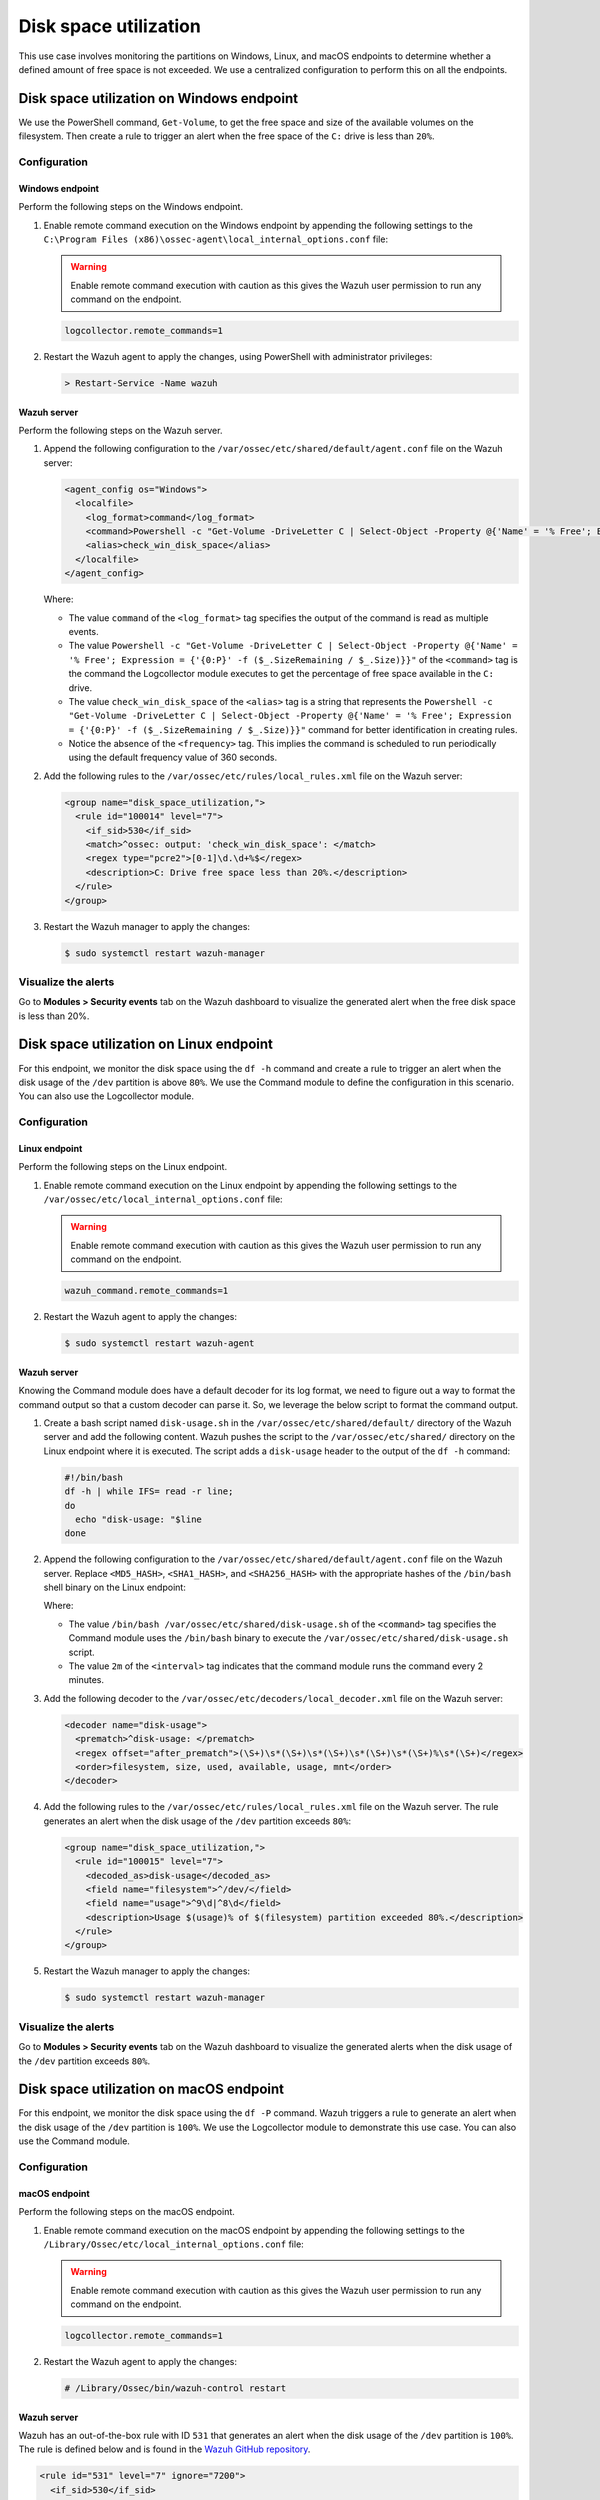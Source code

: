 .. Copyright (C) 2015, Wazuh, Inc.

.. meta::
    :description: 

Disk space utilization
======================

This use case involves monitoring the partitions on Windows, Linux, and macOS endpoints to determine whether a defined amount of free space is not exceeded. We use a centralized configuration to perform this on all the endpoints.

Disk space utilization on Windows endpoint
------------------------------------------

We use the PowerShell command, ``Get-Volume``, to get the free space and size of the available volumes on the filesystem. Then create a rule to trigger an alert when the free space of the ``C:`` drive is less than ``20%``.

Configuration
^^^^^^^^^^^^^

Windows endpoint
~~~~~~~~~~~~~~~~

Perform the following steps on the Windows endpoint.

#. Enable remote command execution on the Windows endpoint by appending the following settings to the ``C:\Program Files (x86)\ossec-agent\local_internal_options.conf`` file:

   .. warning:: Enable remote command execution with caution as this gives the Wazuh user permission to run any command on the endpoint.

   .. code-block:: xml

      logcollector.remote_commands=1

#. Restart the Wazuh agent to apply the changes, using PowerShell with administrator privileges:

   .. code-block:: PowerShell

      > Restart-Service -Name wazuh

Wazuh server
~~~~~~~~~~~~

Perform the following steps on the Wazuh server.

#. Append the following configuration to the ``/var/ossec/etc/shared/default/agent.conf`` file on the Wazuh server:

   .. code-block:: xml

      <agent_config os="Windows">
        <localfile>
          <log_format>command</log_format>
          <command>Powershell -c "Get-Volume -DriveLetter C | Select-Object -Property @{'Name' = '% Free'; Expression = {'{0:P}' -f ($_.SizeRemaining / $_.Size)}}"</command>
          <alias>check_win_disk_space</alias>
        </localfile>
      </agent_config>

   Where:

   - The value ``command`` of the ``<log_format>`` tag specifies the output of the command is read as multiple events.

   - The value ``Powershell -c "Get-Volume -DriveLetter C | Select-Object -Property @{'Name' = '% Free'; Expression = {'{0:P}' -f ($_.SizeRemaining / $_.Size)}}"`` of the ``<command>`` tag is the command the Logcollector module executes to get the percentage of free space available in the ``C:`` drive.

   - The value ``check_win_disk_space`` of the ``<alias>`` tag is a string that represents the ``Powershell -c "Get-Volume -DriveLetter C | Select-Object -Property @{'Name' = '% Free'; Expression = {'{0:P}' -f ($_.SizeRemaining / $_.Size)}}"`` command for better identification in creating rules.

   - Notice the absence of the ``<frequency>`` tag. This implies the command is scheduled to run periodically using the default frequency value of 360 seconds.

#. Add the following rules to the ``/var/ossec/etc/rules/local_rules.xml`` file on the Wazuh server:

   .. code-block:: xml

      <group name="disk_space_utilization,">
        <rule id="100014" level="7">
          <if_sid>530</if_sid>
          <match>^ossec: output: 'check_win_disk_space': </match>
          <regex type="pcre2">[0-1]\d.\d+%$</regex>
          <description>C: Drive free space less than 20%.</description>
        </rule>
      </group>

#. Restart the Wazuh manager to apply the changes:

   .. code-block:: console

      $ sudo systemctl restart wazuh-manager

Visualize the alerts
^^^^^^^^^^^^^^^^^^^^

Go to **Modules > Security events** tab on the Wazuh dashboard to visualize the generated alert when the free disk space is less than 20%.

.. thumbnail:: /images/manual/command-monitoring/windows-low-free-space-alert.png
  :title: Drive free space less than 20% alert
  :alt: Drive free space less than 20% alert
  :align: center
  :width: 100%


Disk space utilization on Linux endpoint
----------------------------------------

For this endpoint, we monitor the disk space using the ``df -h`` command and create a rule to trigger an alert when the disk usage of the ``/dev`` partition is above ``80%``. We use the Command module to define the configuration in this scenario. You can also use the Logcollector module.

Configuration
^^^^^^^^^^^^^

Linux endpoint
~~~~~~~~~~~~~~

Perform the following steps on the Linux endpoint.

#. Enable remote command execution on the Linux endpoint by appending the following settings to the ``/var/ossec/etc/local_internal_options.conf`` file:

   .. warning:: Enable remote command execution with caution as this gives the Wazuh user permission to run any command on the endpoint.

   .. code-block:: xml

      wazuh_command.remote_commands=1

#. Restart the Wazuh agent to apply the changes:

   .. code-block:: console

      $ sudo systemctl restart wazuh-agent

Wazuh server
~~~~~~~~~~~~

Knowing the Command module does have a default decoder for its log format, we need to figure out a way to format the command output so that a custom decoder can parse it. So, we leverage the below script to format the command output.

#. Create a bash script named ``disk-usage.sh`` in the ``/var/ossec/etc/shared/default/`` directory of the Wazuh server and add the following content. Wazuh pushes the script to the ``/var/ossec/etc/shared/`` directory on the Linux endpoint where it is executed. The script adds a ``disk-usage`` header to the output of the ``df -h`` command:

   .. code-block:: console

      #!/bin/bash
      df -h | while IFS= read -r line;
      do
        echo "disk-usage: "$line
      done

#. Append the following configuration to the ``/var/ossec/etc/shared/default/agent.conf`` file on the Wazuh server. Replace ``<MD5_HASH>``, ``<SHA1_HASH>``, and ``<SHA256_HASH>`` with the appropriate hashes of the ``/bin/bash`` shell binary on the Linux endpoint:

   .. code-block:: xml
      :emphasize-lines: 9,10,11

      <agent_config os="Linux">
        <wodle name="command">
          <disabled>no</disabled>
          <tag>disk-usage</tag>
          <command>/bin/bash /var/ossec/etc/shared/disk-usage.sh</command>
          <interval>2m</interval>
          <run_on_start>yes</run_on_start>
          <timeout>10</timeout>
          <verify_md5><MD5_HASH></verify_md5>
          <verify_sha1><SHA1_HASH></verify_sha1>
          <verify_sha256><SHA256_HASH></verify_sha256>
        </wodle>
      </agent_config>

   Where:

   - The value ``/bin/bash /var/ossec/etc/shared/disk-usage.sh`` of the ``<command>`` tag specifies the Command module uses the ``/bin/bash`` binary to execute the ``/var/ossec/etc/shared/disk-usage.sh`` script.

   - The value ``2m`` of the ``<interval>`` tag indicates that the command module runs the command every 2 minutes.

#. Add the following decoder to the ``/var/ossec/etc/decoders/local_decoder.xml`` file on the Wazuh server:

   .. code-block:: xml

      <decoder name="disk-usage">
        <prematch>^disk-usage: </prematch>
        <regex offset="after_prematch">(\S+)\s*(\S+)\s*(\S+)\s*(\S+)\s*(\S+)%\s*(\S+)</regex>
        <order>filesystem, size, used, available, usage, mnt</order>
      </decoder>

#. Add the following rules to the ``/var/ossec/etc/rules/local_rules.xml`` file on the Wazuh server. The rule generates an alert when the disk usage of the ``/dev`` partition exceeds ``80%``:

   .. code-block:: xml

      <group name="disk_space_utilization,">
        <rule id="100015" level="7">
          <decoded_as>disk-usage</decoded_as>
          <field name="filesystem">^/dev/</field>
          <field name="usage">^9\d|^8\d</field>
          <description>Usage $(usage)% of $(filesystem) partition exceeded 80%.</description>
        </rule>
      </group>

#. Restart the Wazuh manager to apply the changes:

   .. code-block:: console

      $ sudo systemctl restart wazuh-manager

Visualize the alerts
^^^^^^^^^^^^^^^^^^^^

Go to **Modules > Security events** tab on the Wazuh dashboard to visualize the generated alerts when the disk usage of the ``/dev`` partition exceeds ``80%``.

.. thumbnail:: /images/manual/command-monitoring/partition-exceeded-80-alert.png
  :title: Partition exceeds 80% usage alert
  :alt: Partition exceeds 80% usage alert
  :align: center
  :width: 100%

Disk space utilization on macOS endpoint
----------------------------------------

For this endpoint, we monitor the disk space using the ``df -P`` command. Wazuh triggers a rule to generate an alert when the disk usage of the ``/dev`` partition is ``100%``. We use the Logcollector module to demonstrate this use case. You can also use the Command module.

Configuration
^^^^^^^^^^^^^

macOS endpoint
~~~~~~~~~~~~~~

Perform the following steps on the macOS endpoint.

#. Enable remote command execution on the macOS endpoint by appending the following settings to the ``/Library/Ossec/etc/local_internal_options.conf`` file:

   .. warning:: Enable remote command execution with caution as this gives the Wazuh user permission to run any command on the endpoint.

   .. code-block:: xml

      logcollector.remote_commands=1

#. Restart the Wazuh agent to apply the changes:

   .. code-block:: console

      # /Library/Ossec/bin/wazuh-control restart

Wazuh server
~~~~~~~~~~~~

Wazuh has an out-of-the-box rule with ID ``531`` that generates an alert when the disk usage of the ``/dev`` partition is ``100%``. The rule is defined below and is found in the `Wazuh GitHub repository <https://github.com/wazuh/wazuh-ruleset/blob/master/rules/0015-ossec_rules.xml>`__.

.. code-block:: xml

   <rule id="531" level="7" ignore="7200">
     <if_sid>530</if_sid>
     <match>ossec: output: 'df -P': /dev/</match>
     <regex>100%</regex>
     <description>Partition usage reached 100% (disk space monitor).</description>
     <group>low_diskspace,pci_dss_10.6.1,gpg13_10.1,gdpr_IV_35.7.d,hipaa_164.312.b,nist_800_53_AU.6,tsc_CC7.2,tsc_CC7.3,</group>
   </rule>

Perform the following steps on the Wazuh server.

#. Append the following configuration to the ``/var/ossec/etc/shared/default/agent.conf`` file on the Wazuh server:

   .. code-block:: xml

      <agent_config os="macOS">
        <localfile>
          <log_format>command</log_format>
          <command>df -P</command>
          <frequency>180</frequency>
        </localfile>
      </agent_config>

   Where:

   - The value ``command`` of the ``<log_format>`` tag specifies the output of the command is read as multiple events.

   - The value ``df -P`` of the ``<command>`` tag specifies the command the Logcollector module executes.

   - The value ``180`` of the ``<frequency>`` tag specifies the command runs every 180 seconds (3 minutes).

Test the configuration
~~~~~~~~~~~~~~~~~~~~~~

Run the following command on the macOS endpoint to fill the disk space with random data of ``10GB``. This action can take approximately 45 seconds:

   .. code-block:: console

      # df -h .; date; dd if=/dev/zero of=big_file count=10240000 bs=1024 ; date; df -h .

.. note::

   - Depending on the size of your disk, you can increase the value of ``count`` to fill up more disk space.

   - After viewing the generated alert on the Wazuh dashboard, you can remove the file ``big_file`` to regain your disk space.

Visualize the alerts
^^^^^^^^^^^^^^^^^^^^

Go to **Modules > Security events** tab on the Wazuh dashboard to visualize the generated alert when the disk usage of the ``/dev`` partition is ``100%``.

.. thumbnail:: /images/manual/command-monitoring/macos-partition-usage-reached-100.png
  :title: Partition exceeds 80% usage alert
  :alt: Partition exceeds 80% usage alert
  :align: center
  :width: 100%
